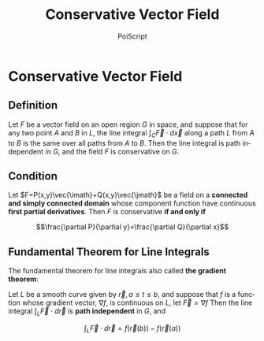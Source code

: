 #+TITLE: Conservative Vector Field
#+AUTHOR: PoiScript
#+LANGUAGE: en

* Conservative Vector Field

** Definition

Let $F$ be a vector field on an open region $G$ in space, and suppose that for any two point $A$ and $B$ in $L$,
the line integral $\int_C\vec{F}\cdot d\vec{x}$ along a path $L$ from $A$ to $B$ is the same over all paths from $A$ to $B$.
Then the line integral is path independent in $G$, and the field $F$ is conservative on $G$.

** Condition

Let $F=P(x,y)\vec{\imath}+Q(x,y)\vec{\jmath}$ be a field on a *connected and simply connected domain* whose component function have continuous *first partial derivatives*.
Then $F$ is conservative *if and only if*

\[\frac{\partial P}{\partial y}=\frac{\partial Q}{\partial x}\]

** Fundamental Theorem for Line Integrals

The fundamental theorem for line integrals also called *the gradient theorem*:

Let $L$ be a smooth curve given by $\vec{r},a\leq t\leq b$, and suppose that $f$ is a function whose gradient vector, $\nabla f$, is continuous on $L$, let $\vec{F}=\nabla f$
Then the line integral $\int_L\vec{F}\cdot d\vec{r}$ is *path independent* in $G$, and

\[\int_L\vec{F}\cdot d\vec{r}=f(\vec{r}(b))-f(\vec{r}(a))\]

